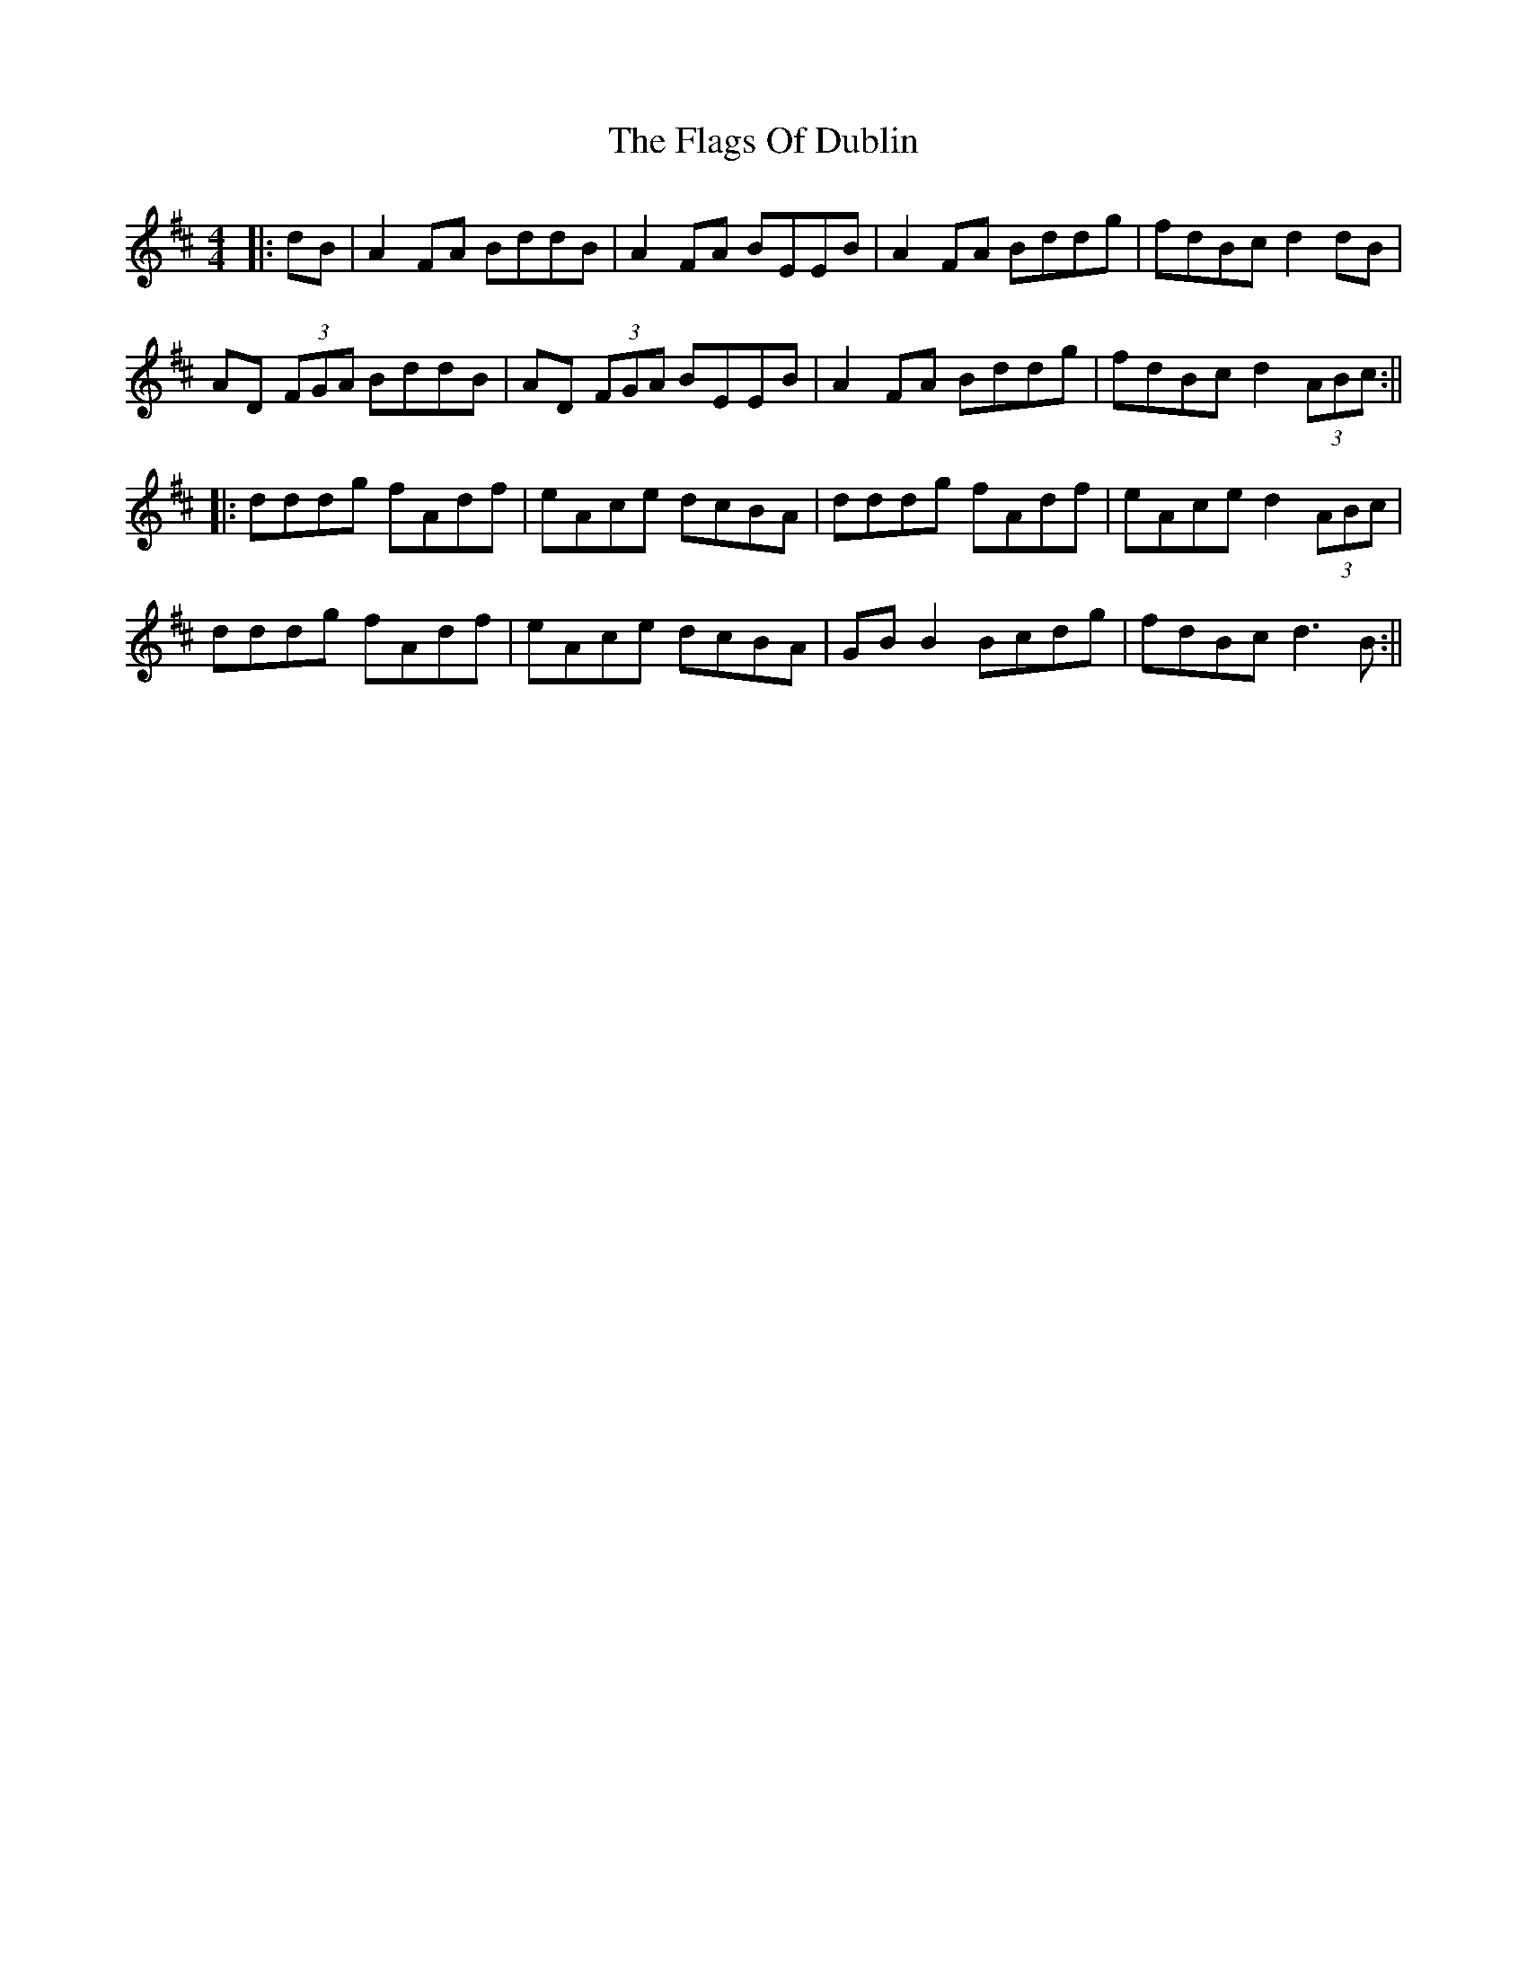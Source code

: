 X: 2
T: Flags Of Dublin, The
Z: JACKB
S: https://thesession.org/tunes/2527#setting15814
R: reel
M: 4/4
L: 1/8
K: Dmaj
|:dB | A2 FA BddB | A2 FA BEEB | A2 FA Bddg | fdBc d2 dB |AD (3FGA BddB | AD (3FGA BEEB | A2 FA Bddg | fdBc d2 (3ABc :|||:dddg fAdf | eAce dcBA | dddg fAdf | eAce d2 (3ABc |dddg fAdf | eAce dcBA | GB B2 Bcdg | fdBc d3B :||
